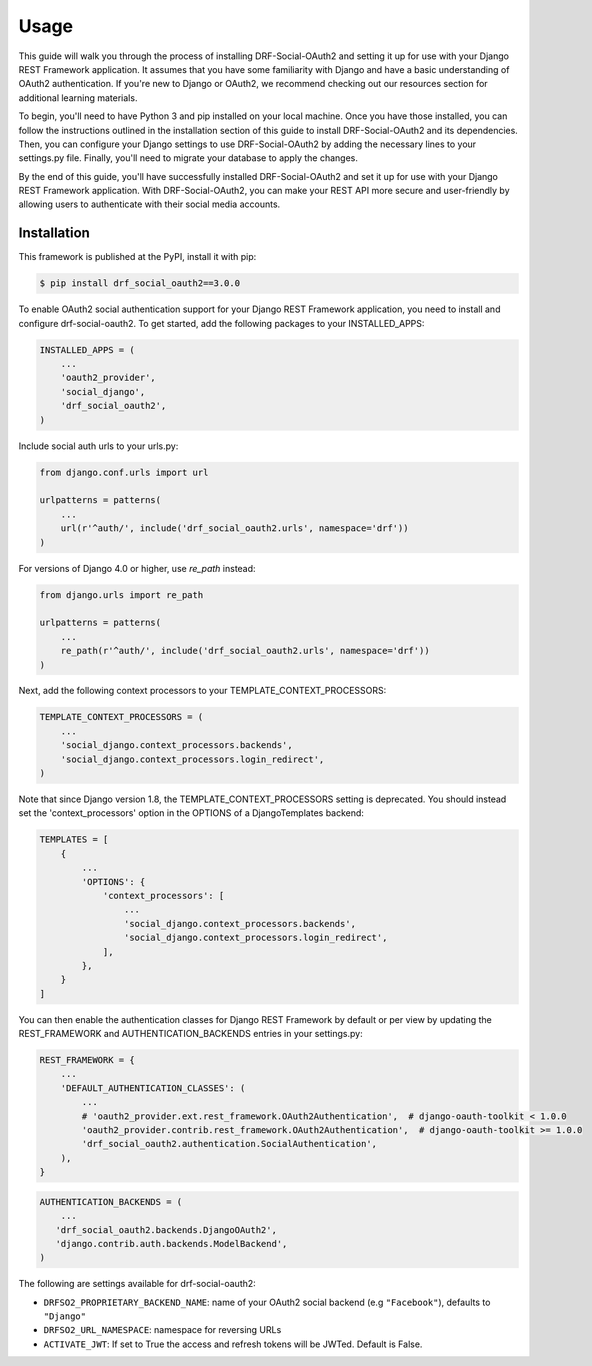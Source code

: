 Usage
=====

This guide will walk you through the process of installing DRF-Social-OAuth2 and setting it up for use with
your Django REST Framework application. It assumes that you have some familiarity with Django and have a basic
understanding of OAuth2 authentication. If you're new to Django or OAuth2, we recommend checking out our resources
section for additional learning materials.

To begin, you'll need to have Python 3 and pip installed on your local machine. Once you have those installed,
you can follow the instructions outlined in the installation section of this guide to install DRF-Social-OAuth2 and
its dependencies. Then, you can configure your Django settings to use DRF-Social-OAuth2 by adding the necessary lines to
your settings.py file. Finally, you'll need to migrate your database to apply the changes.

By the end of this guide, you'll have successfully installed DRF-Social-OAuth2 and set it up for use with your
Django REST Framework application. With DRF-Social-OAuth2, you can make your REST API more secure and user-friendly
by allowing users to authenticate with their social media accounts.


Installation
------------

This framework is published at the PyPI, install it with pip:

.. code-block:: console

   $ pip install drf_social_oauth2==3.0.0


To enable OAuth2 social authentication support for your Django REST Framework application, you need to install
and configure drf-social-oauth2. To get started, add the following packages to your INSTALLED_APPS:

.. code-block:: python

    INSTALLED_APPS = (
        ...
        'oauth2_provider',
        'social_django',
        'drf_social_oauth2',
    )


Include social auth urls to your urls.py:

.. code-block:: python

    from django.conf.urls import url

    urlpatterns = patterns(
        ...
        url(r'^auth/', include('drf_social_oauth2.urls', namespace='drf'))
    )

For versions of Django 4.0 or higher, use `re_path` instead:

.. code-block:: python

    from django.urls import re_path

    urlpatterns = patterns(
        ...
        re_path(r'^auth/', include('drf_social_oauth2.urls', namespace='drf'))
    )

Next, add the following context processors to your TEMPLATE_CONTEXT_PROCESSORS:

.. code-block:: python

    TEMPLATE_CONTEXT_PROCESSORS = (
        ...
        'social_django.context_processors.backends',
        'social_django.context_processors.login_redirect',
    )


Note that since Django version 1.8, the TEMPLATE_CONTEXT_PROCESSORS setting is deprecated. You should instead
set the 'context_processors' option in the OPTIONS of a DjangoTemplates backend:

.. code-block:: python

    TEMPLATES = [
        {
            ...
            'OPTIONS': {
                'context_processors': [
                    ...
                    'social_django.context_processors.backends',
                    'social_django.context_processors.login_redirect',
                ],
            },
        }
    ]

You can then enable the authentication classes for Django REST Framework by default or per view by updating
the REST_FRAMEWORK and AUTHENTICATION_BACKENDS entries in your settings.py:

.. code-block:: python

    REST_FRAMEWORK = {
        ...
        'DEFAULT_AUTHENTICATION_CLASSES': (
            ...
            # 'oauth2_provider.ext.rest_framework.OAuth2Authentication',  # django-oauth-toolkit < 1.0.0
            'oauth2_provider.contrib.rest_framework.OAuth2Authentication',  # django-oauth-toolkit >= 1.0.0
            'drf_social_oauth2.authentication.SocialAuthentication',
        ),
    }

.. code-block:: python

    AUTHENTICATION_BACKENDS = (
        ...
       'drf_social_oauth2.backends.DjangoOAuth2',
       'django.contrib.auth.backends.ModelBackend',
    )

The following are settings available for drf-social-oauth2:

- ``DRFSO2_PROPRIETARY_BACKEND_NAME``: name of your OAuth2 social backend (e.g ``"Facebook"``), defaults to ``"Django"``
- ``DRFSO2_URL_NAMESPACE``: namespace for reversing URLs
- ``ACTIVATE_JWT``: If set to True the access and refresh tokens will be JWTed. Default is False.
